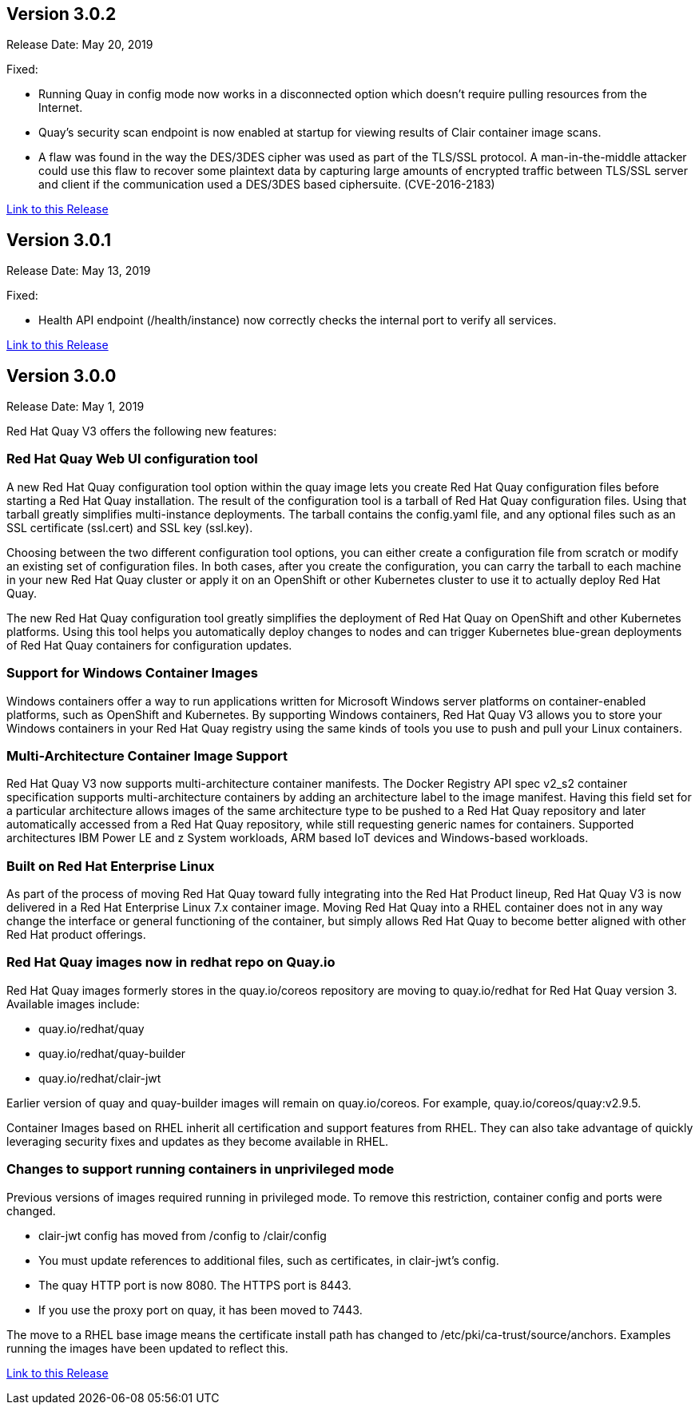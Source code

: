 [[rn-3-002]]
== Version 3.0.2
Release Date: May 20, 2019

Fixed:

* Running Quay in config mode now works in a disconnected option which doesn't require pulling resources from the Internet.
* Quay's security scan endpoint is now enabled at startup for viewing results of Clair container image scans.
* A flaw was found in the way the DES/3DES cipher was used as part of the TLS/SSL protocol. A man-in-the-middle attacker could use this flaw to recover some plaintext data by capturing large amounts of encrypted traffic between TLS/SSL server and client if the communication used a DES/3DES based ciphersuite. (CVE-2016-2183)

link:https://access.redhat.com/documentation/en-us/red_hat_quay/3/html-single/red_hat_quay_release_notes#rn-3-002[Link to this Release]

[[rn-3-001]]
== Version 3.0.1
Release Date: May 13, 2019

Fixed:

* Health API endpoint (/health/instance) now correctly checks the internal port to verify all services.

link:https://access.redhat.com/documentation/en-us/red_hat_quay/3/html-single/red_hat_quay_release_notes#rn-3-001[Link to this Release]

[[rn-3-000]]
== Version 3.0.0
Release Date: May 1, 2019

Red Hat Quay V3 offers the following new features:

=== Red Hat Quay Web UI configuration tool

A new Red Hat Quay configuration tool option within the quay image lets
you create Red Hat Quay configuration files before starting a Red Hat Quay
installation. The result of the configuration tool is a tarball of
Red Hat Quay configuration files. Using that tarball greatly simplifies
multi-instance deployments. The tarball contains the config.yaml file,
and any optional files such as  an SSL certificate (ssl.cert) and
SSL key (ssl.key).

Choosing between the two different configuration tool options, you can
either create a configuration file from scratch or modify an existing set
of configuration files. In both cases, after you create the configuration,
you can carry the tarball to each machine in your new Red Hat Quay cluster
or apply it on an OpenShift or other Kubernetes cluster
to  use it to actually deploy Red Hat Quay.

The new Red Hat Quay configuration tool greatly simplifies the
deployment of Red Hat Quay on OpenShift and other Kubernetes platforms.
Using this tool helps you automatically deploy changes to nodes and
can trigger Kubernetes blue-grean deployments of Red Hat Quay containers
for configuration updates.

=== Support for Windows Container Images
Windows containers offer a way to run applications written for Microsoft Windows
server platforms on container-enabled platforms, such as OpenShift and
Kubernetes. By supporting Windows containers, Red Hat Quay V3 allows you to store
your Windows containers in your Red Hat Quay registry using the same kinds of
tools you use to push and pull your Linux containers.

=== Multi-Architecture Container Image Support
Red Hat Quay V3 now supports multi-architecture container manifests.
The Docker Registry API spec v2_s2 container specification supports multi-architecture
containers by adding an architecture label to the image manifest. Having this field
set for a particular architecture allows images of the same architecture type to be
pushed to a Red Hat Quay repository and later automatically accessed from a Red Hat
Quay repository, while still requesting generic names for containers. Supported
architectures IBM Power LE and z System workloads, ARM based IoT devices
and Windows-based workloads.

=== Built on Red Hat Enterprise Linux
As part of the process of moving Red Hat Quay toward fully integrating into the
Red Hat Product lineup, Red Hat Quay V3 is now delivered in a Red Hat Enterprise
Linux 7.x container image. Moving Red Hat Quay into a RHEL container does not in
any way change the interface or general functioning of the container, but simply
allows Red Hat Quay to become better aligned with other Red Hat product offerings.

=== Red Hat Quay images now in redhat repo on Quay.io
Red Hat Quay images formerly stores in the quay.io/coreos repository are moving
to quay.io/redhat for Red Hat Quay version 3. Available images include:

* quay.io/redhat/quay
* quay.io/redhat/quay-builder
* quay.io/redhat/clair-jwt

Earlier version of quay and quay-builder images will remain on quay.io/coreos. For example, quay.io/coreos/quay:v2.9.5.

Container Images based on RHEL inherit all certification and support features from RHEL. They can also take advantage of quickly leveraging security fixes and updates as they become available in RHEL.

=== Changes to support running containers in unprivileged mode
Previous versions of images required running in privileged mode. To remove this restriction, container config and ports were changed.

* clair-jwt config has moved from /config to /clair/config
* You must update references to additional files, such as certificates, in clair-jwt's config.
* The quay HTTP port is now 8080. The HTTPS port is 8443.
* If you use the proxy port on quay, it has been moved to 7443.

The move to a RHEL base image means the certificate install path has changed to /etc/pki/ca-trust/source/anchors. Examples running the images have been updated to reflect this.


link:https://access.redhat.com/documentation/en-us/red_hat_quay/3/html-single/red_hat_quay_release_notes#rn-3-000[Link to this Release]
